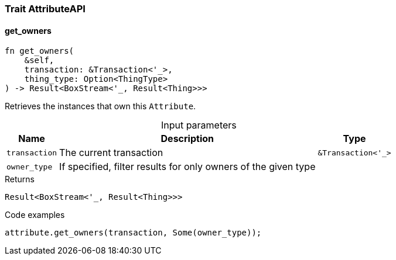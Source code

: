 [#_trait_AttributeAPI]
=== Trait AttributeAPI

// tag::methods[]
[#_trait_AttributeAPI_method_get_owners]
==== get_owners

[source,rust]
----
fn get_owners(
    &self,
    transaction: &Transaction<'_>,
    thing_type: Option<ThingType>
) -> Result<BoxStream<'_, Result<Thing>>>
----

Retrieves the instances that own this ``Attribute``.

[caption=""]
.Input parameters
[cols="~,~,~"]
[options="header"]
|===
|Name |Description |Type
a| `transaction` a| The current transaction a| `&Transaction<'_>` 
a| `owner_type` a| If specified, filter results for only owners of the given type a| 
|===

.Returns
[source,rust]
----
Result<BoxStream<'_, Result<Thing>>>
----

.Code examples
[source,rust]
----
attribute.get_owners(transaction, Some(owner_type));
----

// end::methods[]
